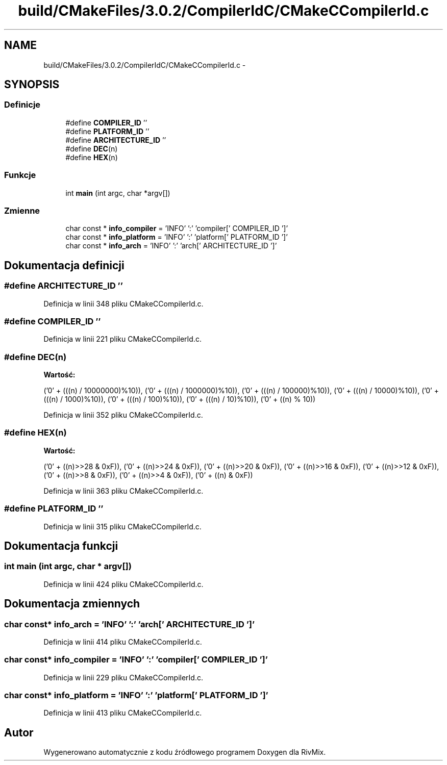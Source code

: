.TH "build/CMakeFiles/3.0.2/CompilerIdC/CMakeCCompilerId.c" 3 "Pn, 11 sty 2016" "Version 15.1" "RivMix" \" -*- nroff -*-
.ad l
.nh
.SH NAME
build/CMakeFiles/3.0.2/CompilerIdC/CMakeCCompilerId.c \- 
.SH SYNOPSIS
.br
.PP
.SS "Definicje"

.in +1c
.ti -1c
.RI "#define \fBCOMPILER_ID\fP   ''"
.br
.ti -1c
.RI "#define \fBPLATFORM_ID\fP   ''"
.br
.ti -1c
.RI "#define \fBARCHITECTURE_ID\fP   ''"
.br
.ti -1c
.RI "#define \fBDEC\fP(n)"
.br
.ti -1c
.RI "#define \fBHEX\fP(n)"
.br
.in -1c
.SS "Funkcje"

.in +1c
.ti -1c
.RI "int \fBmain\fP (int argc, char *argv[])"
.br
.in -1c
.SS "Zmienne"

.in +1c
.ti -1c
.RI "char const * \fBinfo_compiler\fP = 'INFO' ':' 'compiler[' COMPILER_ID ']'"
.br
.ti -1c
.RI "char const * \fBinfo_platform\fP = 'INFO' ':' 'platform[' PLATFORM_ID ']'"
.br
.ti -1c
.RI "char const * \fBinfo_arch\fP = 'INFO' ':' 'arch[' ARCHITECTURE_ID ']'"
.br
.in -1c
.SH "Dokumentacja definicji"
.PP 
.SS "#define ARCHITECTURE_ID   ''"

.PP
Definicja w linii 348 pliku CMakeCCompilerId\&.c\&.
.SS "#define COMPILER_ID   ''"

.PP
Definicja w linii 221 pliku CMakeCCompilerId\&.c\&.
.SS "#define DEC(n)"
\fBWartość:\fP
.PP
.nf
('0' + (((n) / 10000000)%10)), \
  ('0' + (((n) / 1000000)%10)),  \
  ('0' + (((n) / 100000)%10)),   \
  ('0' + (((n) / 10000)%10)),    \
  ('0' + (((n) / 1000)%10)),     \
  ('0' + (((n) / 100)%10)),      \
  ('0' + (((n) / 10)%10)),       \
  ('0' +  ((n) % 10))
.fi
.PP
Definicja w linii 352 pliku CMakeCCompilerId\&.c\&.
.SS "#define HEX(n)"
\fBWartość:\fP
.PP
.nf
('0' + ((n)>>28 & 0xF)), \
  ('0' + ((n)>>24 & 0xF)), \
  ('0' + ((n)>>20 & 0xF)), \
  ('0' + ((n)>>16 & 0xF)), \
  ('0' + ((n)>>12 & 0xF)), \
  ('0' + ((n)>>8  & 0xF)), \
  ('0' + ((n)>>4  & 0xF)), \
  ('0' + ((n)     & 0xF))
.fi
.PP
Definicja w linii 363 pliku CMakeCCompilerId\&.c\&.
.SS "#define PLATFORM_ID   ''"

.PP
Definicja w linii 315 pliku CMakeCCompilerId\&.c\&.
.SH "Dokumentacja funkcji"
.PP 
.SS "int main (int argc, char * argv[])"

.PP
Definicja w linii 424 pliku CMakeCCompilerId\&.c\&.
.SH "Dokumentacja zmiennych"
.PP 
.SS "char const* info_arch = 'INFO' ':' 'arch[' ARCHITECTURE_ID ']'"

.PP
Definicja w linii 414 pliku CMakeCCompilerId\&.c\&.
.SS "char const* info_compiler = 'INFO' ':' 'compiler[' COMPILER_ID ']'"

.PP
Definicja w linii 229 pliku CMakeCCompilerId\&.c\&.
.SS "char const* info_platform = 'INFO' ':' 'platform[' PLATFORM_ID ']'"

.PP
Definicja w linii 413 pliku CMakeCCompilerId\&.c\&.
.SH "Autor"
.PP 
Wygenerowano automatycznie z kodu źródłowego programem Doxygen dla RivMix\&.
